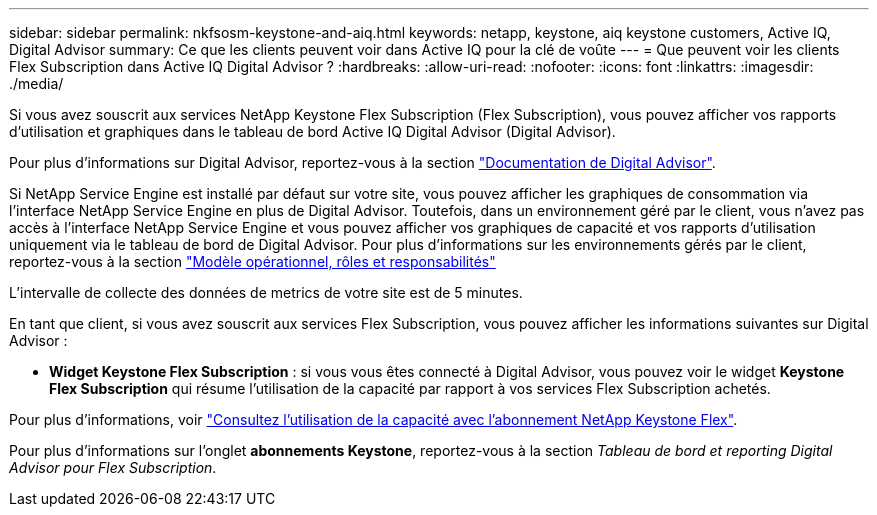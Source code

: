 ---
sidebar: sidebar 
permalink: nkfsosm-keystone-and-aiq.html 
keywords: netapp, keystone, aiq keystone customers, Active IQ, Digital Advisor 
summary: Ce que les clients peuvent voir dans Active IQ pour la clé de voûte 
---
= Que peuvent voir les clients Flex Subscription dans Active IQ Digital Advisor ?
:hardbreaks:
:allow-uri-read: 
:nofooter: 
:icons: font
:linkattrs: 
:imagesdir: ./media/


[role="lead"]
Si vous avez souscrit aux services NetApp Keystone Flex Subscription (Flex Subscription), vous pouvez afficher vos rapports d'utilisation et graphiques dans le tableau de bord Active IQ Digital Advisor (Digital Advisor).

Pour plus d'informations sur Digital Advisor, reportez-vous à la section link:https://docs.netapp.com/us-en/active-iq/index.html["Documentation de Digital Advisor"].

Si NetApp Service Engine est installé par défaut sur votre site, vous pouvez afficher les graphiques de consommation via l'interface NetApp Service Engine en plus de Digital Advisor. Toutefois, dans un environnement géré par le client, vous n'avez pas accès à l'interface NetApp Service Engine et vous pouvez afficher vos graphiques de capacité et vos rapports d'utilisation uniquement via le tableau de bord de Digital Advisor. Pour plus d'informations sur les environnements gérés par le client, reportez-vous à la section https://docs.netapp.com/us-en/keystone/nkfsosm_overview.html["Modèle opérationnel, rôles et responsabilités"]

L'intervalle de collecte des données de metrics de votre site est de 5 minutes.

En tant que client, si vous avez souscrit aux services Flex Subscription, vous pouvez afficher les informations suivantes sur Digital Advisor :

* *Widget Keystone Flex Subscription* : si vous vous êtes connecté à Digital Advisor, vous pouvez voir le widget *Keystone Flex Subscription* qui résume l'utilisation de la capacité par rapport à vos services Flex Subscription achetés.


Pour plus d'informations, voir link:https://docs.netapp.com/us-en/active-iq/view_keystone_capacity_utilization.html["Consultez l'utilisation de la capacité avec l'abonnement NetApp Keystone Flex"].

Pour plus d'informations sur l'onglet *abonnements Keystone*, reportez-vous à la section _Tableau de bord et reporting Digital Advisor pour Flex Subscription_.
